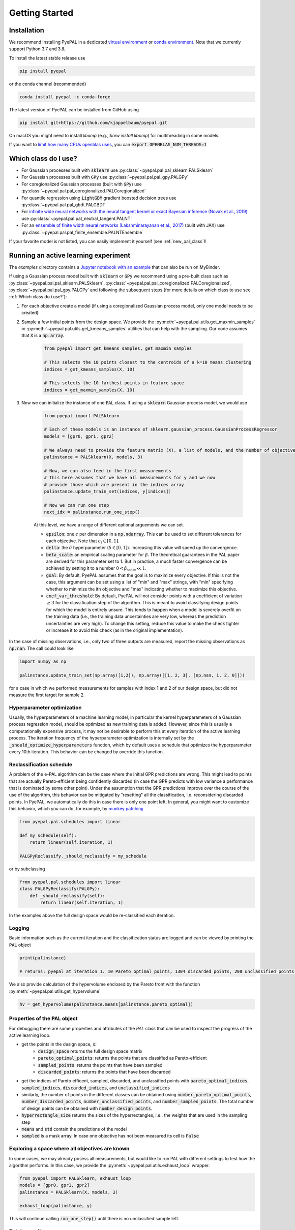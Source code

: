 Getting Started
================

Installation
---------------


We recommend installing PyePAL in a dedicated `virtual environment <https://docs.python.org/3/tutorial/venv.html>`_ or `conda environment <https://docs.conda.io/projects/conda/en/latest/user-guide/tasks/manage-environments.html>`_. Note that we currently support Python 3.7 and 3.8.

To install the latest stable release use

.. code-block:: bash

    pip install pyepal

or the conda channel (recommended)

.. code-block:: bash

    conda install pyepal -c conda-forge


The latest version of PyePAL can be installed from GitHub using

.. code-block:: bash

    pip install git+https://github.com/kjappelbaum/pyepal.git


On macOS you might need to install `libomp` (e.g., `brew install libomp`) for multihreading in some models.

If you want to `limit how many CPUs openblas uses <https://github.com/numpy/numpy/issues/8120>`_, you can :code:`export OPENBLAS_NUM_THREADS=1`

Which class do I use?
-----------------------

- For Gaussian processes built with :code:`sklearn` use :py:class:`~pyepal.pal.pal_sklearn.PALSklearn`
- For Gaussian processes built with :code:`GPy` use :py:class:`~pyepal.pal.pal_gpy.PALGPy`
- For coregionalized Gaussian processes (built with :code:`GPy`) use :py:class:`~pyepal.pal.pal_coregionalized.PALCoregionalized`
- For quantile regression using :code:`LightGBM` gradient boosted decision trees use :py:class:`~pyepal.pal.pal_gbdt.PALGBDT`
- For `infinite wide neural networks with the neural tangent kernel or exact Bayesian inference (Novak et al., 2019) <https://arxiv.org/pdf/1912.02803.pdf>`_ use :py:class:`~pyepal.pal.pal_neutral_tangent.PALNT`
- For an `ensemble of finite width neural networks (Lakshminarayanan et al., 2017) <https://proceedings.neurips.cc/paper/2017/file/9ef2ed4b7fd2c810847ffa5fa85bce38-Paper.pdf>`_ (built with JAX) use :py:class:`~pyepal.pal.pal_finite_ensemble.PALNTEnsemble`

If your favorite model is not listed, you can easily implement it yourself (see :ref:`new_pal_class`)!


Running an active learning experiment
---------------------------------------

The `examples` directory contains a `Jupyter notebook with an example <https://github.com/kjappelbaum/pyepal/blob/master/examples/test_pal.ipynb>`_ that can also be run on MyBinder.

If using a Gaussian process model built with :code:`sklearn` or :code:`GPy` we recommend using a pre-built class such as :py:class:`~pyepal.pal.pal_sklearn.PALSklearn`,  :py:class:`~pyepal.pal.pal_coregionalized.PALCoregionalized`,  :py:class:`~pyepal.pal.pal_gpy.PALGPy` and following the subsequent steps (for more details on which class to use see :ref:`Which class do i use?`):

1. For each objective create a model (if using a coregionalized Gaussian process model, only one model needs to be created)

2. Sample a few initial points from the design space. We provide the :py:meth:`~pyepal.pal.utils.get_maxmin_samples` or :py:meth:`~pyepal.pal.utils.get_kmeans_samples` utilities that can help with the sampling. Our code assumes that :code:`X` is a :code:`np.array`.

    .. code-block:: python

        from pyepal import get_kmeans_samples, get_maxmin_samples

        # This selects the 10 points closest to the centroids of a k=10 means clustering
        indices = get_kmeans_samples(X, 10)

        # This selects the 10 farthest points in feature space
        indices = get_maxmin_samples(X, 10)

3. Now we can initialize the instance of one :code:`PAL` class. If using a :code:`sklearn` Gaussian process model, we would use

    .. code-block:: python

        from pyepal import PALSklearn

        # Each of these models is an instance of sklearn.gaussian_process.GaussianProcessRegressor
        models = [gpr0, gpr1, gpr2]

        # We always need to provide the feature matrix (X), a list of models, and the number of objectives
        palinstance = PALSklearn(X, models, 3)

        # Now, we can also feed in the first measurements
        # this here assumes that we have all measurements for y and we now
        # provide those which are present in the indices array
        palinstance.update_train_set(indices, y[indices])

        # Now we can run one step
        next_idx = palinstance.run_one_step()

    At this level, we have a range of different optional arguements we can set.

    - :code:`epsilon`: one :math:`\epsilon` per dimension in a :code:`np.ndarray`. This can be used to set different tolerances for each objective. Note that :math:`\epsilon_i \in [0,1]`.
    - :code:`delta`: the :math:`\delta` hyperparameter (:math:`\delta \in [0,1]`). Increasing this value will speed up the convergence.
    - :code:`beta_scale`: an empirical scaling parameter for :math:`\beta`. The theoretical guarantees in the PAL paper are derived for this parameter set to 1. But in practice, a much faster convergence can be achieved by setting it to a number :math:`0< \beta_\mathrm{scale} \ll 1`.
    - :code:`goal`: By default, PyePAL assumes that the goal is to maximize every objective. If this is not the case, this argument can be set using a list of "min" and "max" strings, with "min" specifying whether to minimize the ith objective and "max" indicating whether to maximize this objective.
    - :code:`coef_var_threshold`: By default, PyePAL will not consider points with a coefficient of variation :math:`\ge 3` for the classification step of the algorithm. This is meant to avoid classifying design points for which the model is entirely unsure. This tends to happen when a model is severely overfit on the training data (i.e., the training data uncertainties are very low, whereas the prediction uncertainties are very high). To change this setting, reduce this value to make the check tighter or increase it to avoid this check (as in the original implementation).

In the case of missing observations, i.e., only two of three outputs are measured, report the missing observations as :code:`np.nan`. The call could look like

.. code-block:: python

    import numpy as np

    palinstance.update_train_set(np.array([1,2]), np.array([[1, 2, 3], [np.nan, 1, 2, 0]]))

for a case in which we performed measurements for samples with index 1 and 2 of our design space, but did not measure the first target for sample 2.

Hyperparameter optimization
.............................
Usually, the hyperparameters of a machine learning model, in particular the kernel hyperparameters of a Gaussian process regression model, should be optimized as new training data is added.
However, since this is usually a computationally expensive process, it may not be desirable to perform this at every iteration of the active learning process. The iteration frequency of the hyperparameter optimization is internally set by the :code:`_should_optimize_hyperparameters` function, which by default uses a schedule that optimizes the hyperparameter every 10th iteration. This behavior can be changed by override this function.


Reclassification schedule
.............................

A problem of the e-PAL algorithm can be the case where the initial GPR predictions are wrong. This might lead to points that are actually Pareto-efficient being confidently discarded (in case the GPR predicts with low variance a performance that is dominated by some other point).
Under the assumption that the GPR predictions improve over the course of the use of the algorithm, this behavior can be mitigated by "resetting" all the classification, i.e. reconsidering discarded points.
In PyePAL, we automatically do this in case there is only one point left. In general, you might want to customize this behavior, which you can do, for example, by `monkey patching <https://stackoverflow.com/questions/5626193/what-is-monkey-patching>`_

.. code-block:: python

    from pyepal.pal.schedules import linear

    def my_schedule(self):
        return linear(self.iteration, 1)

    PALGPyReclassify._should_reclassify = my_schedule


or by subclassing

.. code-block:: python

    from pyepal.pal.schedules import linear
    class PALGPyReclassify(PALGPy):
        def _should_reclassify(self):
            return linear(self.iteration, 1)

In the examples above the full design space would be re-classified each iteration.

Logging
........
Basic information such as the current iteration and the classification status are logged and can be viewed by printing the :code:`PAL` object

.. code:: python

    print(palinstance)

    # returns: pyepal at iteration 1. 10 Pareto optimal points, 1304 discarded points, 200 unclassified points.


We also provide calculation of the hypervolume enclosed by the Pareto front with the function :py:meth:`~pyepal.pal.utils.get_hypervolume`

.. code:: python

    hv = get_hypervolume(palinstance.means[palinstance.pareto_optimal])


Properties of the PAL object
..............................
For debugging there are some properties and attributes of the `PAL` class that can be used to inspect the progress of the active learning loop.

- get the points in the design space, :code:`x`:
    - :code:`design_space` returns the full design space matrix
    - :code:`pareto_optimal_points`: returns the points that are classified as Pareto-efficient
    - :code:`sampled_points`: returns the points that have been sampled
    - :code:`discarded_points`: returns the points that have been discarded
- get the indices of Pareto efficent, sampled,  discarded, and unclassified points with :code:`pareto_optimal_indices`, :code:`sampled_indices`, :code:`discarded_indices`, and :code:`unclassified_indices`
- similarly, the number of points in the different classes can be obtained using :code:`number_pareto_optimal_points`, :code:`number_discarded_points`, :code:`number_unclassified_points`, and :code:`number_sampled_points`. The total number of design points can be obtained with :code:`number_design_points`.
- :code:`hyperrectangle_size` returns the sizes of the hyperrectangles, i.e., the weights that are used in the sampling step
- :code:`means` and :code:`std` contain the predictions of the model
- :code:`sampled` is a mask array. In case one objective has not been measured its cell is :code:`False`


Exploring a space where all objectives are known
.................................................

In some cases, we may already posess all measurements, but would like to run PAL with different settings to test how the algorithm performs.
In this case, we provide the :py:meth:`~pyepal.pal.utils.exhaust_loop` wrapper.

.. code-block:: python

    from pyepal import PALSklearn, exhaust_loop
    models = [gpr0, gpr1, gpr2]
    palinstance = PALSklearn(X, models, 3)

    exhaust_loop(palinstance, y)

This will continue calling :code:`run_one_step()` until there is no unclassified sample left.


Batch sampling
................

By default, the :code:`run_one_step` function of the PAL classes will return a :code:`np.ndarray` with only one index for the point in the design space for which the next experiment should be performed. In some situations, it may be more practical to run multiple experiments as batches before running the next active learning iteration. In such cases, we provide the :code:`batch_size` argument which can be set to an integer greater than one.

.. code-block:: python

    next_idx = palinstance.run_one_step(batch_size=10)
    # next_idx will be a np.array of length 10

Note that the `exhaust_loop` also supports the `batch_size` keyword argument

.. code-block:: python

    palinstance = PALSklearn(X, models, 3)

    # sample always 10 points and do this until there is no unclassified
    # point left
    exhaust_loop(palinstance, y, batch_size=10)


Adding new points to the design matrix
........................................

In some applications, you might want to augment the design matrix after a few iterations of PyePAL. This could be useful, for example, if you start with a coarse discretization of your design space then want to refine this grid in subsequent iterations in the relevant regions of the design space.

Adding new points to the design matrix can be easily achieved using the :py:func:`~pyepal.pal.pal_base.PALBase.augment_design_matrix` function that takes the new design matrix as input. By default, it will run the current model for the new, augmented, design matrix, and re-classify all points. You can turn this behavior off using the :code:`clean_classify` parameter.

Alternatively, you can use the :code:`classify` flag that keeps all previous classifications. This means that if there is a point that was previously Pareto-efficient in the non-augmented design space but is now dominated by a new design point, it will no longer certainly be classified as Pareto-efficient.

Note that is important that the new points are sampled from the same distribution as the previous points in the design space. Otherwise, the model will have to deal with unexpected data shift.


Plotting a learning curve
............................

To plot a learning curve one can use the :py:func:`~pyepal.plotting.plot_learning_curve` function. This can be useful to estimate if the number of initial points is reasonable and to see if the model is predictive.


Caveats and tricks with Gaussian processes
-------------------------------------------

One caveat to keep in mind is that :math:`\epsilon`-PAL will not work if the predictive variance does not make sense, for example, when the model is overconfident and the uncertainties for the training set is significantly lower than those for the predicted set. In this case, PyePAL will untimely, and often incorrectly, label the design points. An example situation where the predictions for an overconfident model due to a training set that excludes a part of design space is shown in the figure below

.. image:: _static/overconfident_model.png
  :width: 600
  :alt: Example of the predictions of an overconfident GPR model

This problem is exacerbated in conjunction with :math:`\beta_\mathrm{scale} < 1`. To make the model more robust we suggest trying:

- to set reasonable bounds on the length scale parameters
- to increase the regularization parameter/noise kernel (:code:`alpha` in :code:`sklearn`)
- to increase the number of data points, especially the coverage of the design space
- `to use a kernel that suits the problem <https://www.cs.toronto.edu/~duvenaud/cookbook/>`_
- to turn off ARD. Automatic relevance determination (ARD) might increase the predictive performance, but also makes the model more prone to overfitting

We also recommend cross-validating the Gaussian process models and checking that the predicted variances make sense. When performing cross-validation, make sure that the index provided to PyePAL is the same size as the cross-validation folds.
By default, the code will run a simple cross-validation only on the first iteration and provide a warning if the mean absolute error is above the mean standard deviation. The warning will look something like

.. code-block::

    The mean absolute error in cross-validation is 64.29, the mean variance is 0.36.
    Your model might not be predictive and/or overconfident.
    In the docs, you find hints on how to make GPRs more robust.

This behavior can changed with the cross-validation test being performed more frequently by overriding the :code:`should_run_crossvalidation` function.

Another way to detect overfitting is to use :py:func:`~pyepal.plotting.plot_jointplot` function from the plotting subpackage. This function will plot all objectives against each other (with errorbars and different classes indicated with colors) and histograms of the objectives on the diagonal. If the majority of predicted points tend to overlap one another and get discarded by PyePAL, this may suggest that the surrogate model is overfitted.

.. code-block:: python

    from pyepal.plotting import plot_jointplot

    # palinstance is a instance of a PAL class after
    # calling run_one_step
    fig = plot_jointplot(palinstance.means, palinstance)


.. image:: _static/jointplot_example.png
    :width: 600
    :alt: Example of the output of plot_jointplot
